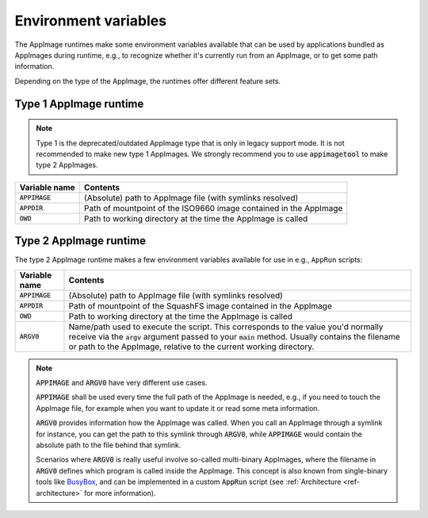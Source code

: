 .. _ref-env_vars

Environment variables
=====================

The AppImage runtimes make some environment variables available that can be used by applications bundled as AppImages
during runtime, e.g., to recognize whether it's currently run from an AppImage, or to get some path information.

Depending on the type of the AppImage, the runtimes offer different feature sets.


Type 1 AppImage runtime
-----------------------

.. note::

   Type 1 is the deprecated/outdated AppImage type that is only in legacy support mode. It is not recommended to make
   new type 1 AppImages. We strongly recommend you to use :code:`appimagetool` to make type 2 AppImages.

+------------------+--------------------------------------------------------------------------------------------------+
| Variable name    | Contents                                                                                         |
|                  |                                                                                                  |
+==================+==================================================================================================+
| :code:`APPIMAGE` | (Absolute) path to AppImage file (with symlinks resolved)                                        |
|                  |                                                                                                  |
+------------------+--------------------------------------------------------------------------------------------------+
| :code:`APPDIR`   | Path of mountpoint of the ISO9660 image contained in the AppImage                                |
|                  |                                                                                                  |
+------------------+--------------------------------------------------------------------------------------------------+
| :code:`OWD`      | Path to working directory at the time the AppImage is called                                     |
|                  |                                                                                                  |
+------------------+--------------------------------------------------------------------------------------------------+



Type 2 AppImage runtime
-----------------------

The type 2 AppImage runtime makes a few environment variables available for use in e.g., ``AppRun`` scripts:

+------------------+--------------------------------------------------------------------------------------------------+
| Variable name    | Contents                                                                                         |
|                  |                                                                                                  |
+==================+==================================================================================================+
| :code:`APPIMAGE` | (Absolute) path to AppImage file (with symlinks resolved)                                        |
|                  |                                                                                                  |
+------------------+--------------------------------------------------------------------------------------------------+
| :code:`APPDIR`   | Path of mountpoint of the SquashFS image contained in the AppImage                               |
|                  |                                                                                                  |
+------------------+--------------------------------------------------------------------------------------------------+
| :code:`OWD`      | Path to working directory at the time the AppImage is called                                     |
|                  |                                                                                                  |
+------------------+--------------------------------------------------------------------------------------------------+
| :code:`ARGV0`    | Name/path used to execute the script. This corresponds to the value you'd normally receive via   |
|                  | the :code:`argv` argument passed to your :code:`main` method.                                    |
|                  | Usually contains the filename or path to the AppImage, relative to the current working           |
|                  | directory.                                                                                       |
|                  |                                                                                                  |
+------------------+--------------------------------------------------------------------------------------------------+

.. note::

   :code:`APPIMAGE` and :code:`ARGV0` have very different use cases.

   :code:`APPIMAGE` shall be used every time the full path of the AppImage is needed, e.g., if you need to touch the
   AppImage file, for example when you want to update it or read some meta information.

   :code:`ARGV0` provides information how the AppImage was called. When you call an AppImage through a symlink for
   instance, you can get the path to this symlink through :code:`ARGV0`, while :code:`APPIMAGE` would contain the
   absolute path to the file behind that symlink.

   Scenarios where :code:`ARGV0` is really useful involve so-called multi-binary AppImages, where the filename
   in :code:`ARGV0` defines which program is called inside the AppImage. This concept is also known from
   single-binary tools like `BusyBox <https://en.wikipedia.org/wiki/BusyBox>`_, and can be implemented in a custom
   :code:`AppRun` script (see :ref:`Architecture <ref-architecture>` for more information).

